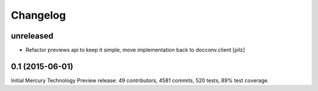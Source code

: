 Changelog
=========

unreleased
----------

* Refactor previews api to keep it simple, move implementation back to docconv.client [pilz]


0.1 (2015-06-01)
----------------

Initial Mercury Technology Preview release: 49 contributors, 4581 commits, 520 tests, 89% test coverage.
